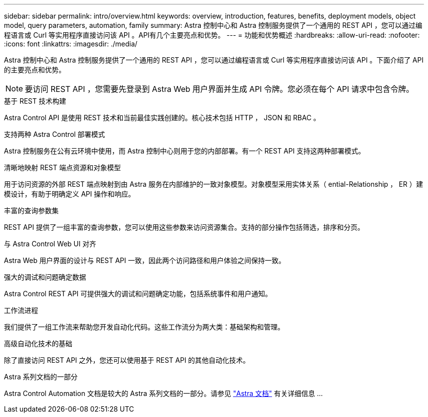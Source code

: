 ---
sidebar: sidebar 
permalink: intro/overview.html 
keywords: overview, introduction, features, benefits, deployment models, object model, query parameters, automation, family 
summary: Astra 控制中心和 Astra 控制服务提供了一个通用的 REST API ，您可以通过编程语言或 Curl 等实用程序直接访问该 API 。API有几个主要亮点和优势。 
---
= 功能和优势概述
:hardbreaks:
:allow-uri-read: 
:nofooter: 
:icons: font
:linkattrs: 
:imagesdir: ./media/


[role="lead"]
Astra 控制中心和 Astra 控制服务提供了一个通用的 REST API ，您可以通过编程语言或 Curl 等实用程序直接访问该 API 。下面介绍了 API 的主要亮点和优势。


NOTE: 要访问 REST API ，您需要先登录到 Astra Web 用户界面并生成 API 令牌。您必须在每个 API 请求中包含令牌。

.基于 REST 技术构建
Astra Control API 是使用 REST 技术和当前最佳实践创建的。核心技术包括 HTTP ， JSON 和 RBAC 。

.支持两种 Astra Control 部署模式
Astra 控制服务在公有云环境中使用，而 Astra 控制中心则用于您的内部部署。有一个 REST API 支持这两种部署模式。

.清晰地映射 REST 端点资源和对象模型
用于访问资源的外部 REST 端点映射到由 Astra 服务在内部维护的一致对象模型。对象模型采用实体关系（ ential-Relationship ， ER ）建模设计，有助于明确定义 API 操作和响应。

.丰富的查询参数集
REST API 提供了一组丰富的查询参数，您可以使用这些参数来访问资源集合。支持的部分操作包括筛选，排序和分页。

.与 Astra Control Web UI 对齐
Astra Web 用户界面的设计与 REST API 一致，因此两个访问路径和用户体验之间保持一致。

.强大的调试和问题确定数据
Astra Control REST API 可提供强大的调试和问题确定功能，包括系统事件和用户通知。

.工作流进程
我们提供了一组工作流来帮助您开发自动化代码。这些工作流分为两大类：基础架构和管理。

.高级自动化技术的基础
除了直接访问 REST API 之外，您还可以使用基于 REST API 的其他自动化技术。

.Astra 系列文档的一部分
Astra Control Automation 文档是较大的 Astra 系列文档的一部分。请参见 https://docs.netapp.com/us-en/astra-family/["Astra 文档"^] 有关详细信息 ...
